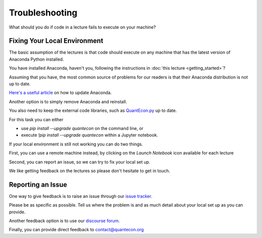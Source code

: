 .. _troubleshooting:

***************
Troubleshooting
***************

What should you do if code in a lecture fails to execute on your machine?

Fixing Your Local Environment
==============================

The basic assumption of the lectures is that code should execute on any
machine that has the latest version of Anaconda Python installed.

You have installed Anaconda, haven't you, following the instructions in :doc:`this lecture <getting_started>`? 

Assuming that you have, the most common source of problems for our readers is that their Anaconda distribution is not up to date.

`Here's a useful article <https://www.anaconda.com/keeping-anaconda-date/>`__
on how to update Anaconda.

Another option is to simply remove Anaconda and reinstall.

You also need to keep the external code libraries, such as `QuantEcon.py
<https://quantecon.org/quantecon-py>`__ up to date.

For this task you can either

* use `pip install --upgrade quantecon` on the command line, or

* execute `!pip install --upgrade quantecon` within a Jupyter notebook.

If your local environment is still not working you can do two things.

First, you can use a remote machine instead, by clicking on the `Launch Notebook` icon available for each lecture

.. image:: _static/lecture_specific/troubleshooting/launch.png

Second, you can report an issue, so we can try to fix your local set up.

We like getting feedback on the lectures so please don't hesitate to get in
touch.

Reporting an Issue
===================

One way to give feedback is to raise an issue through our `issue tracker 
<https://github.com/QuantEcon/lecture-source-py/issues>`__.

Please be as specific as possible.  Tell us where the problem is and as much
detail about your local set up as you can provide.

Another feedback option is to use our `discourse forum <https://discourse.quantecon.org/>`__.

Finally, you can provide direct feedback to contact@quantecon.org

